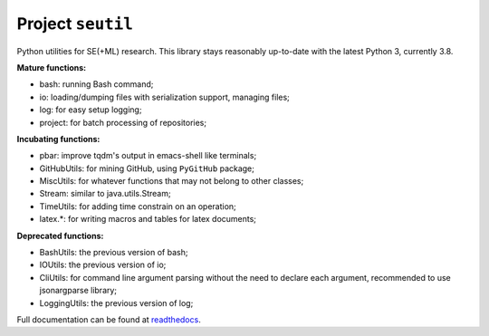 Project ``seutil``
==================

|PyPI|_ |GitHubRelease|_ |GitHubWorkflow|_

Python utilities for SE(+ML) research. This library stays reasonably
up-to-date with the latest Python 3, currently 3.8.

**Mature functions:**

* bash: running Bash command; 
* io: loading/dumping files with serialization support, managing files; 
* log: for easy setup logging;
* project: for batch processing of repositories;

**Incubating functions:**

* pbar: improve tqdm's output in emacs-shell like terminals; 
* GitHubUtils: for mining GitHub, using ``PyGitHub`` package;
* MiscUtils: for whatever functions that may not belong to other classes; 
* Stream: similar to java.utils.Stream; 
* TimeUtils: for adding time constrain on an operation; 
* latex.*: for writing macros and tables for latex documents; 

**Deprecated functions:**

* BashUtils: the previous version of bash; 
* IOUtils: the previous version of io; 
* CliUtils: for command line argument parsing without the need to declare each argument, recommended to use jsonargparse library; 
* LoggingUtils: the previous version of log;

Full documentation can be found at `readthedocs`_.

.. |PyPI| image:: https://img.shields.io/pypi/v/seutil 
.. _PyPI: https://pypi.org/project/seutil/
.. |GitHubRelease| image:: https://img.shields.io/github/v/release/pengyunie/seutil?include_prereleases
.. _GitHubRelease: https://github.com/pengyunie/seutil/releases
.. |GitHubWorkflow| image:: https://img.shields.io/github/actions/workflow/status/pengyunie/seutil/python-package.yml?branch=master
.. _GitHubWorkflow: https://github.com/pengyunie/seutil/actions/workflows/python-package.yml
.. _readthedocs: https://seutil.readthedocs.io/en/latest/
